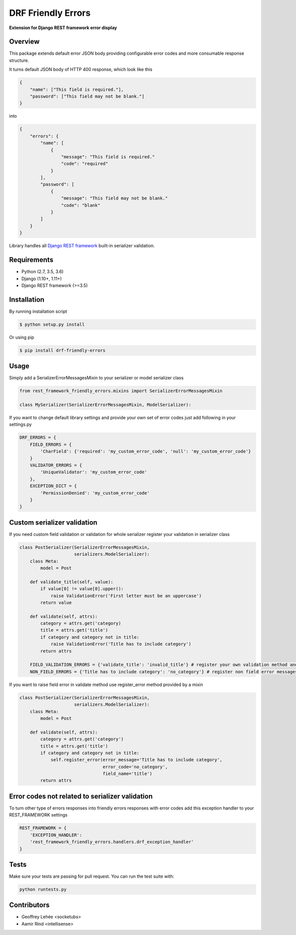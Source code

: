 DRF Friendly Errors
===================

**Extension for Django REST framework error display**

Overview
--------

This package extends default error JSON body providing configurable error codes
and more consumable response structure.

It turns default JSON body of HTTP 400 response, which look like this

.. code:: python

    {
        "name": ["This field is required."],
        "password": ["This field may not be blank."]
    }

into

.. code:: python

    {
        "errors": {
            "name": [
                {
                    "message": "This field is required."
                    "code": "required"
                }
            ],
            "password": [
                {
                    "message": "This field may not be blank."
                    "code": "blank"
                }
            ]
        }
    }

Library handles all `Django REST framework`_ built-in serializer validation.

Requirements
------------
-  Python (2.7, 3.5, 3.6)
-  Django (1.10+, 1.11+)
-  Django REST framework (>=3.5)

Installation
------------

By running installation script

.. code:: bash

    $ python setup.py install

Or using pip

.. code:: bash

    $ pip install drf-friendly-errors

Usage
-----

Simply add a SerializerErrorMessagesMixin to your serializer or model serializer class

.. code:: python

    from rest_framework_friendly_errors.mixins import SerializerErrorMessagesMixin

    class MySerializer(SerializerErrorMessagesMixin, ModelSerializer):

If you want to change default library settings and provide your own set of error codes just add following in your
settings.py

.. code:: python

    DRF_ERRORS = {
        FIELD_ERRORS = {
            'CharField': {'required': 'my_custom_error_code', 'null': 'my_custom_error_code'}
        }
        VALIDATOR_ERRORS = {
            'UniqueValidator': 'my_custom_error_code'
        },
        EXCEPTION_DICT = {
            'PermissionDenied': 'my_custom_error_code'
        }
    }

Custom serializer validation
----------------------------

If you need custom field validation or validation for whole serializer register your validation in serializer class

.. code:: python

    class PostSerializer(SerializerErrorMessagesMixin,
                         serializers.ModelSerializer):
        class Meta:
            model = Post

        def validate_title(self, value):
            if value[0] != value[0].upper():
                raise ValidationError('First letter must be an uppercase')
            return value

        def validate(self, attrs):
            category = attrs.get('category)
            title = attrs.get('title')
            if category and category not in title:
                raise ValidationError('Title has to include category')
            return attrs

        FIELD_VALIDATION_ERRORS = {'validate_title': 'invalid_title'} # register your own validation method and assign it to error code
        NON_FIELD_ERRORS = {'Title has to include category': 'no_category'} # register non field error messages and assign it to error code

If you want to raise field error in validate method use register_error method provided by a mixin

.. code:: python

    class PostSerializer(SerializerErrorMessagesMixin,
                         serializers.ModelSerializer):
        class Meta:
            model = Post

        def validate(self, attrs):
            category = attrs.get('category')
            title = attrs.get('title')
            if category and category not in title:
                self.register_error(error_message='Title has to include category',
                                    error_code='no_category',
                                    field_name='title')
            return attrs

Error codes not related to serializer validation
------------------------------------------------

To turn other type of errors responses into friendly errors responses with error codes
add this exception handler to your REST_FRAMEWORK settings

.. code:: python

    REST_FRAMEWORK = {
        'EXCEPTION_HANDLER':
        'rest_framework_friendly_errors.handlers.drf_exception_handler'
    }

Tests
-----

Make sure your tests are passing for pull request. You can run the test suite with:

.. code:: python

    python runtests.py

.. _Django Rest framework: http://django-rest-framework.org/

Contributors
------------
- Geoffrey Lehée <socketubs>
- Aamir Rind <intellisense>
